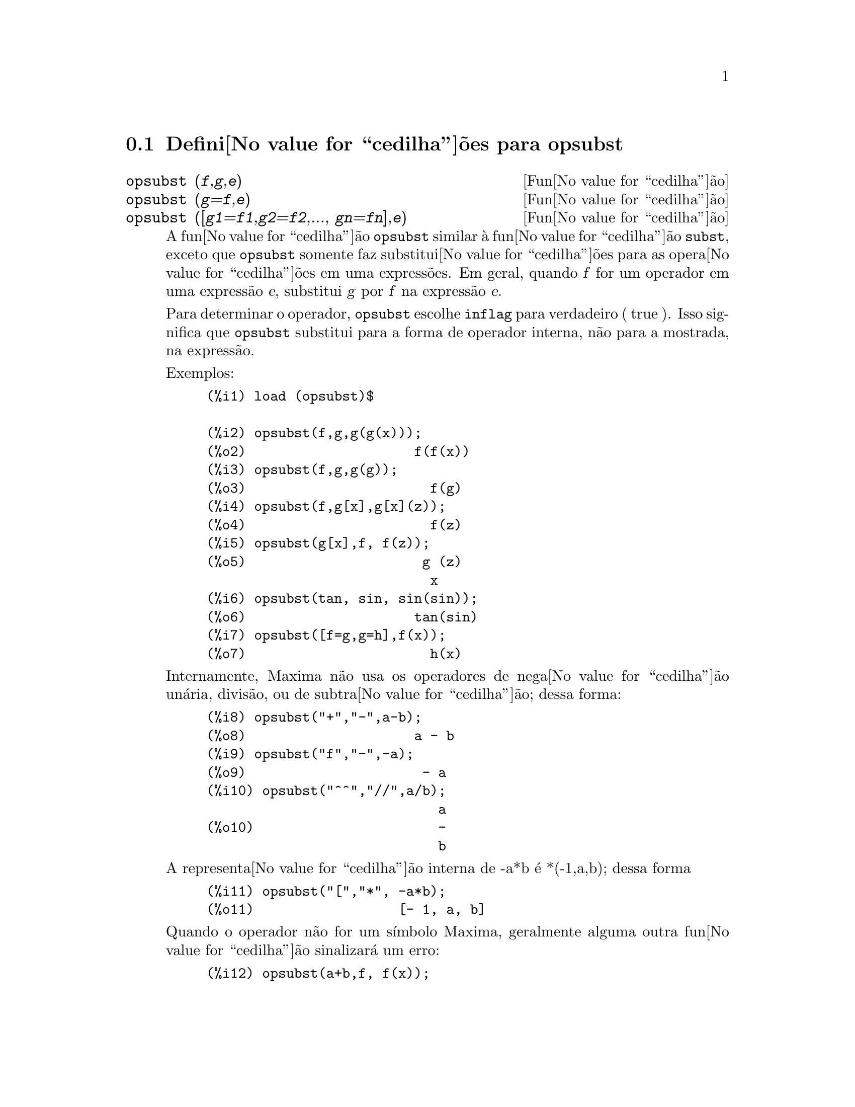 @c /opsubst.texi/1.1/Mon Feb 27 22:09:17 2006//

@menu
* Defini@value{cedilha}@~oes para  opsubst::
@end menu

@node Defini@value{cedilha}@~oes para opsubst,  , opsubst, opsubst
@section Defini@value{cedilha}@~oes para  opsubst

@deffn {Fun@value{cedilha}@~ao} opsubst (@var{f},@var{g},@var{e})
@deffnx {Fun@value{cedilha}@~ao} opsubst (@var{g}=@var{f},@var{e})
@deffnx {Fun@value{cedilha}@~ao} opsubst ([@var{g1}=@var{f1},@var{g2}=@var{f2},..., @var{gn}=@var{fn}],@var{e})
A fun@value{cedilha}@~ao @code{opsubst}  similar @`a fun@value{cedilha}@~ao @code{subst}, exceto que
@code{opsubst} somente faz substitui@value{cedilha}@~oes para as opera@value{cedilha}@~oes em uma express@~oes. Em geral, 
quando @var{f} for um operador em uma express@~ao @var{e}, substitui @var{g} 
por @var{f} na express@~ao @var{e}.

Para determinar o operador, @code{opsubst} escolhe @code{inflag} para verdadeiro ( true ). Isso significa que
@code{opsubst} substitui para a forma de operador interna, n@~ao para a mostrada,
na express@~ao.

Exemplos:
@example
(%i1) load (opsubst)$

(%i2) opsubst(f,g,g(g(x)));
(%o2)                     f(f(x))
(%i3) opsubst(f,g,g(g));
(%o3)                       f(g)
(%i4) opsubst(f,g[x],g[x](z));
(%o4)                       f(z)
(%i5) opsubst(g[x],f, f(z));
(%o5)                      g (z)
                            x
(%i6) opsubst(tan, sin, sin(sin));
(%o6)                     tan(sin)
(%i7) opsubst([f=g,g=h],f(x));
(%o7)                       h(x)
@end example

Internamente, Maxima n@~ao usa os operadores de nega@value{cedilha}@~ao un@'aria,
divis@~ao, ou de subtra@value{cedilha}@~ao; dessa forma:
@example
(%i8) opsubst("+","-",a-b);
(%o8)                     a - b
(%i9) opsubst("f","-",-a);
(%o9)                      - a
(%i10) opsubst("^^","//",a/b);
                             a
(%o10)                       -
                             b
@end example

A representa@value{cedilha}@~ao interna de -a*b @'e *(-1,a,b); dessa forma
@example
(%i11) opsubst("[","*", -a*b);
(%o11)                  [- 1, a, b]
@end example

Quando o operador n@~ao for um s@'{@dotless{i}}mbolo Maxima, geralmente alguma outra fun@value{cedilha}@~ao
sinalizar@'a um erro:
@example
(%i12) opsubst(a+b,f, f(x));

Improper name or value in functional position:
b + a
 -- an error.  Quitting.  To debug this try debugmode(true);
@end example

Todavia, operadores subscritos s@~ao permitidos:
@example
(%i13) opsubst(g[5],f, f(x));
(%o13)                     g (x)
                            5
@end example

Para usar essa fun@value{cedilha}@~ao escreva primeiramente @code{load("opsubst")}.
@end deffn

